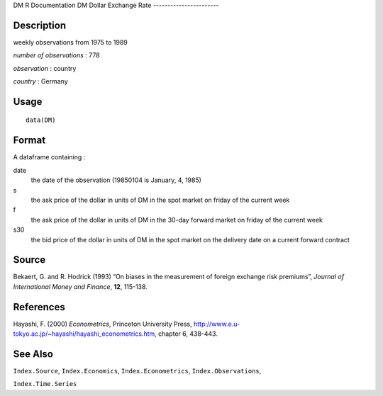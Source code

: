 DM
R Documentation
DM Dollar Exchange Rate
-----------------------

Description
~~~~~~~~~~~

weekly observations from 1975 to 1989

*number of observations* : 778

*observation* : country

*country* : Germany

Usage
~~~~~

::

    data(DM)

Format
~~~~~~

A dataframe containing :

date
    the date of the observation (19850104 is January, 4, 1985)

s
    the ask price of the dollar in units of DM in the spot market on
    friday of the current week

f
    the ask price of the dollar in units of DM in the 30-day forward
    market on friday of the current week

s30
    the bid price of the dollar in units of DM in the spot market on
    the delivery date on a current forward contract


Source
~~~~~~

Bekaert, G. and R. Hodrick (1993) “On biases in the measurement of
foreign exchange risk premiums”,
*Journal of International Money and Finance*, **12**, 115-138.

References
~~~~~~~~~~

Hayashi, F. (2000) *Econometrics*, Princeton University Press,
`http://www.e.u-tokyo.ac.jp/~hayashi/hayashi\_econometrics.htm <http://www.e.u-tokyo.ac.jp/~hayashi/hayashi_econometrics.htm>`_,
chapter 6, 438-443.

See Also
~~~~~~~~

``Index.Source``, ``Index.Economics``, ``Index.Econometrics``,
``Index.Observations``,

``Index.Time.Series``


